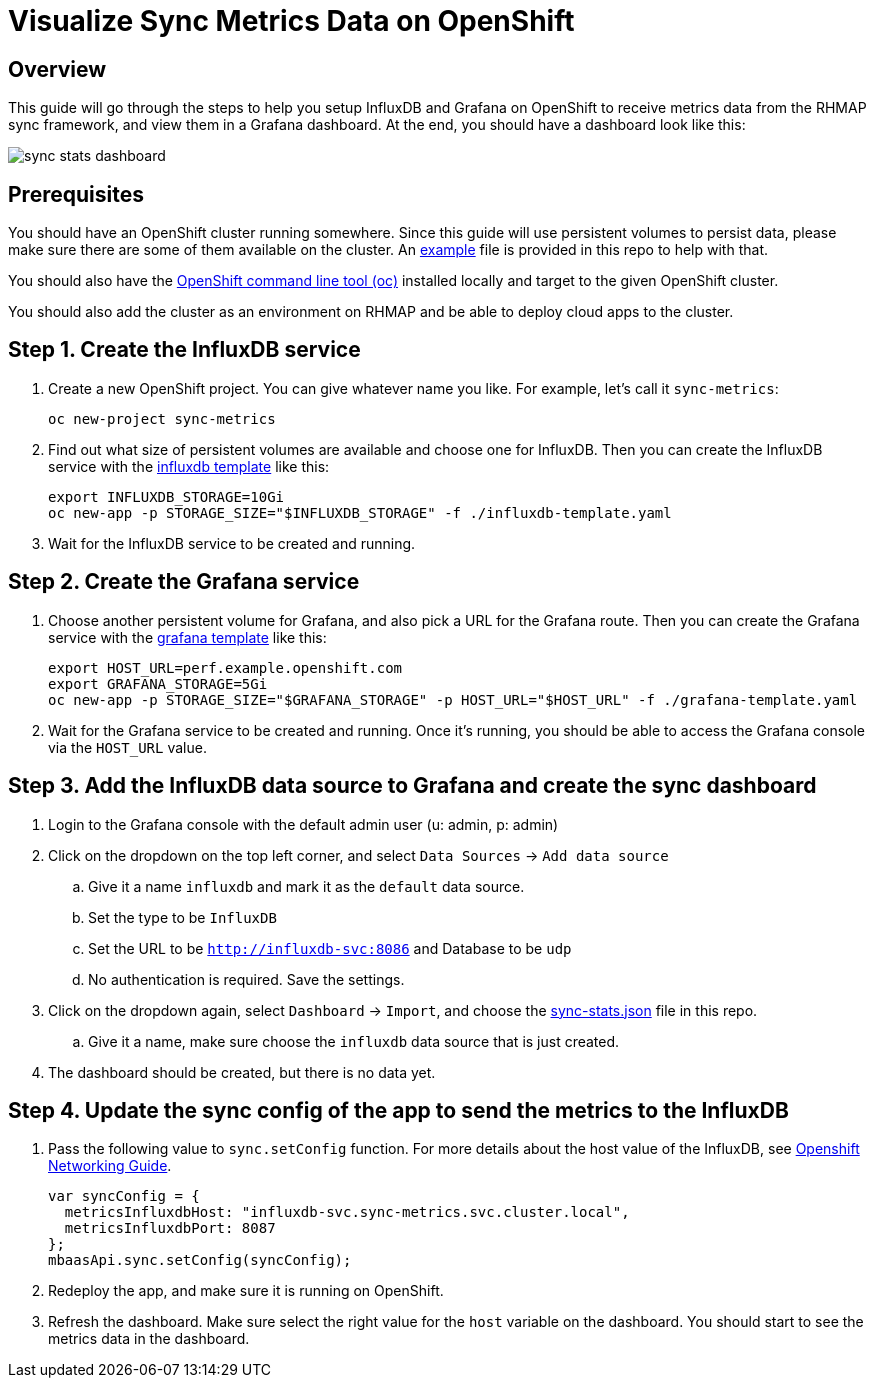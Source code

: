 :imagesdir: ./screenshots

= Visualize Sync Metrics Data on OpenShift

== Overview

This guide will go through the steps to help you setup InfluxDB and Grafana on OpenShift to receive metrics data from the RHMAP sync framework, and view them in a Grafana dashboard. At the end, you should have a dashboard look like this:

image::sync-stats-dashboard.png[]

== Prerequisites

You should have an OpenShift cluster running somewhere. Since this guide will use persistent volumes to persist data, please make sure there are some of them available on the cluster. An link:pvs-example.yaml[example] file is provided in this repo to help with that.

You should also have the https://docs.openshift.org/latest/cli_reference/get_started_cli.html[OpenShift command line tool (oc)] installed locally and target to the given OpenShift cluster.

You should also add the cluster as an environment on RHMAP and be able to deploy cloud apps to the cluster.

== Step 1. Create the InfluxDB service

. Create a new OpenShift project. You can give whatever name you like. For example, let's call it `sync-metrics`:
+
[source,bash]
----
oc new-project sync-metrics
----

. Find out what size of persistent volumes are available and choose one for InfluxDB. Then you can create the InfluxDB service with the link:influxdb-template.yaml[influxdb template] like this: 
+
[source,bash]
----
export INFLUXDB_STORAGE=10Gi
oc new-app -p STORAGE_SIZE="$INFLUXDB_STORAGE" -f ./influxdb-template.yaml
----

. Wait for the InfluxDB service to be created and running.

== Step 2. Create the Grafana service

. Choose another persistent volume for Grafana, and also pick a URL for the Grafana route. Then you can create the Grafana service with the link:grafana-template.yaml[grafana template] like this:
+
[source,bash]
----
export HOST_URL=perf.example.openshift.com
export GRAFANA_STORAGE=5Gi
oc new-app -p STORAGE_SIZE="$GRAFANA_STORAGE" -p HOST_URL="$HOST_URL" -f ./grafana-template.yaml
----

. Wait for the Grafana service to be created and running. Once it's running, you should be able to access the Grafana console via the `HOST_URL` value.

== Step 3. Add the InfluxDB data source to Grafana and create the sync dashboard

. Login to the Grafana console with the default admin user (u: admin, p: admin)
. Click on the dropdown on the top left corner, and select `Data Sources` -> `Add data source`
.. Give it a name `influxdb` and mark it as the `default` data source.
.. Set the type to be `InfluxDB`
.. Set the URL to be `http://influxdb-svc:8086` and Database to be `udp`
.. No authentication is required. Save the settings.
. Click on the dropdown again, select `Dashboard` -> `Import`, and choose the link:./dashboards/sync-stats.json[sync-stats.json] file in this repo.
.. Give it a name, make sure choose the `influxdb` data source that is just created.
. The dashboard should be created, but there is no data yet.

== Step 4. Update the sync config of the app to send the metrics to the InfluxDB

. Pass the following value to `sync.setConfig` function. For more details about the host value of the InfluxDB, see https://docs.openshift.com/enterprise/3.0/architecture/additional_concepts/networking.html[Openshift Networking Guide].
+
[source,javascript]
----
var syncConfig = { 
  metricsInfluxdbHost: "influxdb-svc.sync-metrics.svc.cluster.local",
  metricsInfluxdbPort: 8087
};
mbaasApi.sync.setConfig(syncConfig);
----
. Redeploy the app, and make sure it is running on OpenShift. 
. Refresh the dashboard. Make sure select the right value for the `host` variable on the dashboard. You should start to see the metrics data in the dashboard.









